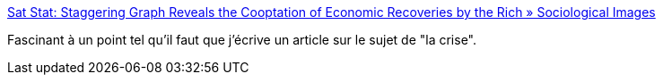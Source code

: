 :jbake-type: post
:jbake-status: published
:jbake-title: Sat Stat: Staggering Graph Reveals the Cooptation of Economic Recoveries by the Rich » Sociological Images
:jbake-tags: @toblog,sociologie,économie,_mois_sept.,_année_2014
:jbake-date: 2014-09-29
:jbake-depth: ../
:jbake-uri: shaarli/1411994313000.adoc
:jbake-source: https://nicolas-delsaux.hd.free.fr/Shaarli?searchterm=http%3A%2F%2Fthesocietypages.org%2Fsocimages%2F2014%2F09%2F27%2Fsat-stat-staggering-graph-reveals-the-cooptation-of-economic-recoveries-by-the-rich%2F&searchtags=%40toblog+sociologie+%C3%A9conomie+_mois_sept.+_ann%C3%A9e_2014
:jbake-style: shaarli

http://thesocietypages.org/socimages/2014/09/27/sat-stat-staggering-graph-reveals-the-cooptation-of-economic-recoveries-by-the-rich/[Sat Stat: Staggering Graph Reveals the Cooptation of Economic Recoveries by the Rich » Sociological Images]

Fascinant à un point tel qu'il faut que j'écrive un article sur le sujet de "la crise".
